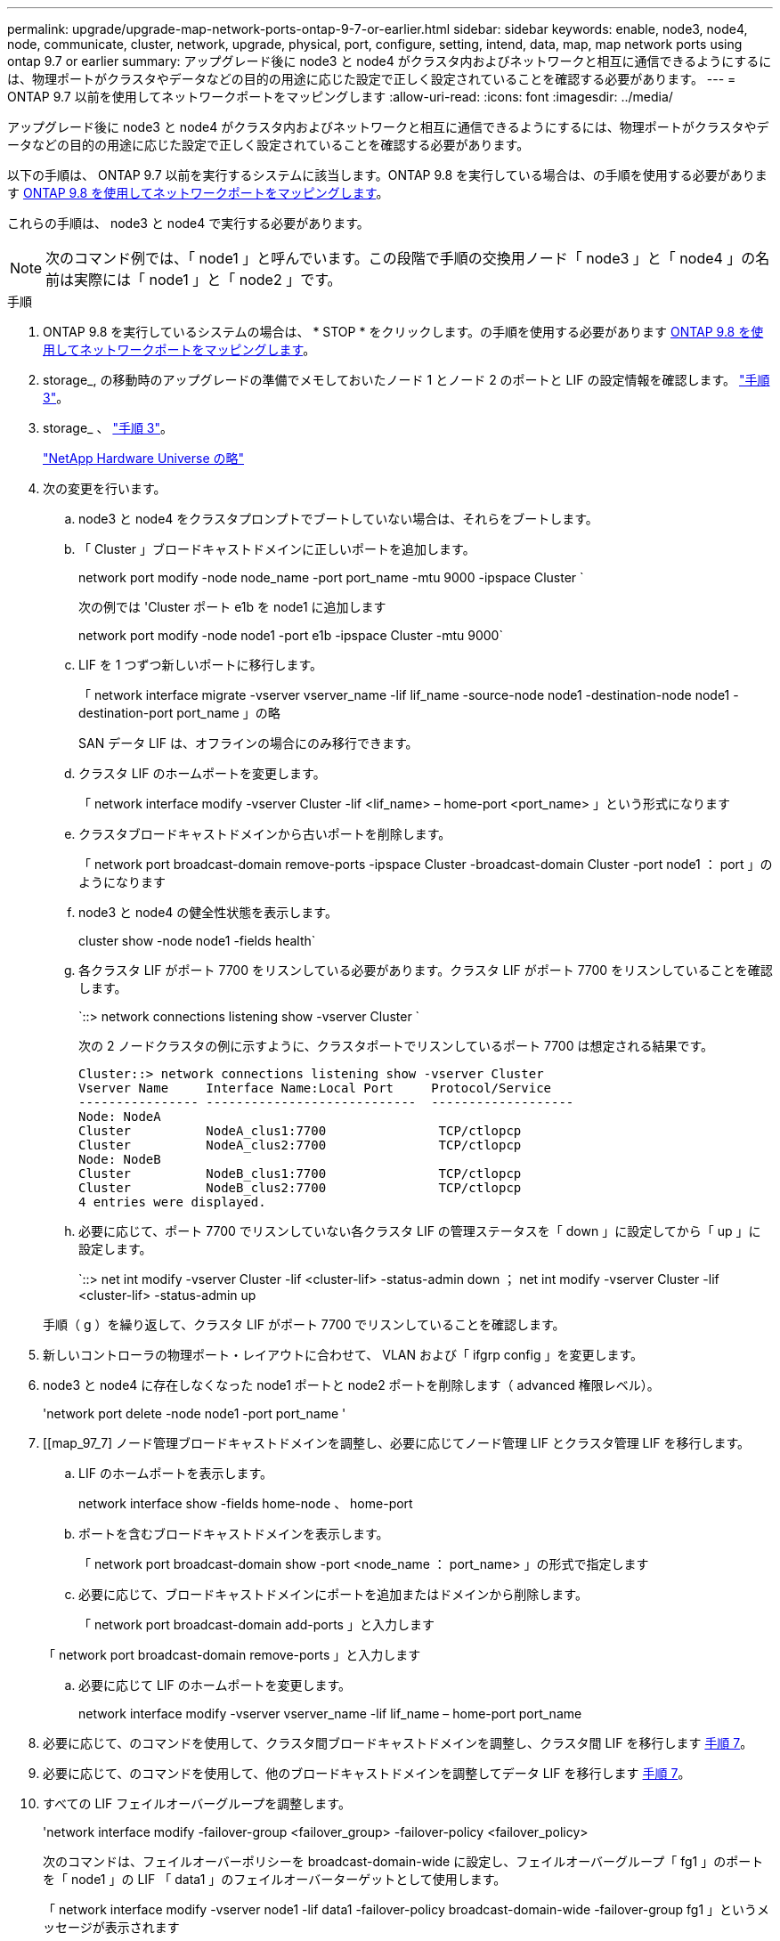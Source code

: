 ---
permalink: upgrade/upgrade-map-network-ports-ontap-9-7-or-earlier.html 
sidebar: sidebar 
keywords: enable, node3, node4, node, communicate, cluster, network, upgrade, physical, port, configure, setting, intend, data, map, map network ports using ontap 9.7 or earlier 
summary: アップグレード後に node3 と node4 がクラスタ内およびネットワークと相互に通信できるようにするには、物理ポートがクラスタやデータなどの目的の用途に応じた設定で正しく設定されていることを確認する必要があります。 
---
= ONTAP 9.7 以前を使用してネットワークポートをマッピングします
:allow-uri-read: 
:icons: font
:imagesdir: ../media/


[role="lead"]
アップグレード後に node3 と node4 がクラスタ内およびネットワークと相互に通信できるようにするには、物理ポートがクラスタやデータなどの目的の用途に応じた設定で正しく設定されていることを確認する必要があります。

以下の手順は、 ONTAP 9.7 以前を実行するシステムに該当します。ONTAP 9.8 を実行している場合は、の手順を使用する必要があります xref:upgrade-map-network-ports-ontap-9-8.adoc[ONTAP 9.8 を使用してネットワークポートをマッピングします]。

これらの手順は、 node3 と node4 で実行する必要があります。


NOTE: 次のコマンド例では、「 node1 」と呼んでいます。この段階で手順の交換用ノード「 node3 」と「 node4 」の名前は実際には「 node1 」と「 node2 」です。

.手順
. ONTAP 9.8 を実行しているシステムの場合は、 * STOP * をクリックします。の手順を使用する必要があります xref:upgrade-map-network-ports-ontap-9-8.adoc[ONTAP 9.8 を使用してネットワークポートをマッピングします]。
. storage_, の移動時のアップグレードの準備でメモしておいたノード 1 とノード 2 のポートと LIF の設定情報を確認します。 link:upgrade-prepare-when-moving-storage.html#prepare_move_store_3["手順 3"]。
. storage_ 、 link:upgrade-prepare-when-moving-storage.html#prepare_move_store_3["手順 3"]。
+
https://hwu.netapp.com["NetApp Hardware Universe の略"^]

. 次の変更を行います。
+
.. node3 と node4 をクラスタプロンプトでブートしていない場合は、それらをブートします。
.. 「 Cluster 」ブロードキャストドメインに正しいポートを追加します。
+
network port modify -node node_name -port port_name -mtu 9000 -ipspace Cluster `

+
次の例では 'Cluster ポート e1b を node1 に追加します

+
network port modify -node node1 -port e1b -ipspace Cluster -mtu 9000`

.. LIF を 1 つずつ新しいポートに移行します。
+
「 network interface migrate -vserver vserver_name -lif lif_name -source-node node1 -destination-node node1 -destination-port port_name 」の略

+
SAN データ LIF は、オフラインの場合にのみ移行できます。

.. クラスタ LIF のホームポートを変更します。
+
「 network interface modify -vserver Cluster -lif <lif_name> – home-port <port_name> 」という形式になります

.. クラスタブロードキャストドメインから古いポートを削除します。
+
「 network port broadcast-domain remove-ports -ipspace Cluster -broadcast-domain Cluster -port node1 ： port 」のようになります

.. node3 と node4 の健全性状態を表示します。
+
cluster show -node node1 -fields health`

.. 各クラスタ LIF がポート 7700 をリスンしている必要があります。クラスタ LIF がポート 7700 をリスンしていることを確認します。
+
`::> network connections listening show -vserver Cluster `

+
次の 2 ノードクラスタの例に示すように、クラスタポートでリスンしているポート 7700 は想定される結果です。

+
[listing]
----
Cluster::> network connections listening show -vserver Cluster
Vserver Name     Interface Name:Local Port     Protocol/Service
---------------- ----------------------------  -------------------
Node: NodeA
Cluster          NodeA_clus1:7700               TCP/ctlopcp
Cluster          NodeA_clus2:7700               TCP/ctlopcp
Node: NodeB
Cluster          NodeB_clus1:7700               TCP/ctlopcp
Cluster          NodeB_clus2:7700               TCP/ctlopcp
4 entries were displayed.
----
.. 必要に応じて、ポート 7700 でリスンしていない各クラスタ LIF の管理ステータスを「 down 」に設定してから「 up 」に設定します。
+
`::> net int modify -vserver Cluster -lif <cluster-lif> -status-admin down ； net int modify -vserver Cluster -lif <cluster-lif> -status-admin up

+
手順（ g ）を繰り返して、クラスタ LIF がポート 7700 でリスンしていることを確認します。



. 新しいコントローラの物理ポート・レイアウトに合わせて、 VLAN および「 ifgrp config 」を変更します。
. node3 と node4 に存在しなくなった node1 ポートと node2 ポートを削除します（ advanced 権限レベル）。
+
'network port delete -node node1 -port port_name '

. [[map_97_7] ノード管理ブロードキャストドメインを調整し、必要に応じてノード管理 LIF とクラスタ管理 LIF を移行します。
+
.. LIF のホームポートを表示します。
+
network interface show -fields home-node 、 home-port

.. ポートを含むブロードキャストドメインを表示します。
+
「 network port broadcast-domain show -port <node_name ： port_name> 」の形式で指定します

.. 必要に応じて、ブロードキャストドメインにポートを追加またはドメインから削除します。
+
「 network port broadcast-domain add-ports 」と入力します

+
「 network port broadcast-domain remove-ports 」と入力します

.. 必要に応じて LIF のホームポートを変更します。
+
network interface modify -vserver vserver_name -lif lif_name – home-port port_name



. 必要に応じて、のコマンドを使用して、クラスタ間ブロードキャストドメインを調整し、クラスタ間 LIF を移行します <<map_97_7,手順 7>>。
. 必要に応じて、のコマンドを使用して、他のブロードキャストドメインを調整してデータ LIF を移行します <<map_97_7,手順 7>>。
. すべての LIF フェイルオーバーグループを調整します。
+
'network interface modify -failover-group <failover_group> -failover-policy <failover_policy>

+
次のコマンドは、フェイルオーバーポリシーを broadcast-domain-wide に設定し、フェイルオーバーグループ「 fg1 」のポートを「 node1 」の LIF 「 data1 」のフェイルオーバーターゲットとして使用します。

+
「 network interface modify -vserver node1 -lif data1 -failover-policy broadcast-domain-wide -failover-group fg1 」というメッセージが表示されます

. ノード 3 とノード 4 のネットワークポートの属性を表示します。
+
network port show -node node1



これで物理ポートのマッピングが完了しました。アップグレードを完了するには、に進みます xref:upgrade-final-steps-ontap-9-7-or-earlier-move-storage.adoc[ONTAP 9.7 以前で最終アップグレード手順を実行します]。
